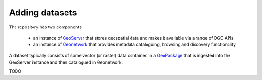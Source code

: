 ***************
Adding datasets
***************

The repository has two components:

 - an instance of `GeoServer <https://geoserver.org/>`_ that stores geospatial data and makes it available via a range of OGC APIs
 - an  instance of `Geonetwork <https://geonetwork-opensource.org>`_ that provides metadata cataloguing, browsing and discovery functionality

A dataset typically consists of some vector (or raster) data contained in a `GeoPackage <https://www.geopackage.org/>`_
that is ingested into the GeoServer instance and then catalogued in Geonetwork.

TODO